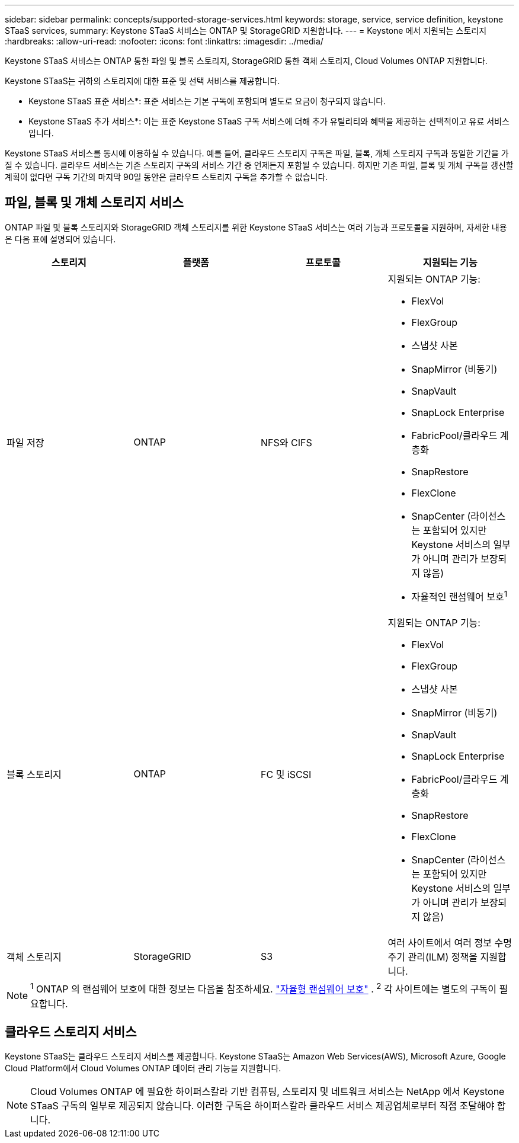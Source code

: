 ---
sidebar: sidebar 
permalink: concepts/supported-storage-services.html 
keywords: storage, service, service definition, keystone STaaS services, 
summary: Keystone STaaS 서비스는 ONTAP 및 StorageGRID 지원합니다. 
---
= Keystone 에서 지원되는 스토리지
:hardbreaks:
:allow-uri-read: 
:nofooter: 
:icons: font
:linkattrs: 
:imagesdir: ../media/


[role="lead"]
Keystone STaaS 서비스는 ONTAP 통한 파일 및 블록 스토리지, StorageGRID 통한 객체 스토리지, Cloud Volumes ONTAP 지원합니다.

Keystone STaaS는 귀하의 스토리지에 대한 표준 및 선택 서비스를 제공합니다.

* Keystone STaaS 표준 서비스*: 표준 서비스는 기본 구독에 포함되며 별도로 요금이 청구되지 않습니다.

* Keystone STaaS 추가 서비스*: 이는 표준 Keystone STaaS 구독 서비스에 더해 추가 유틸리티와 혜택을 제공하는 선택적이고 유료 서비스입니다.

Keystone STaaS 서비스를 동시에 이용하실 수 있습니다.  예를 들어, 클라우드 스토리지 구독은 파일, 블록, 개체 스토리지 구독과 동일한 기간을 가질 수 있습니다.  클라우드 서비스는 기존 스토리지 구독의 서비스 기간 중 언제든지 포함될 수 있습니다.  하지만 기존 파일, 블록 및 개체 구독을 갱신할 계획이 없다면 구독 기간의 마지막 90일 동안은 클라우드 스토리지 구독을 추가할 수 없습니다.



== 파일, 블록 및 개체 스토리지 서비스

ONTAP 파일 및 블록 스토리지와 StorageGRID 객체 스토리지를 위한 Keystone STaaS 서비스는 여러 기능과 프로토콜을 지원하며, 자세한 내용은 다음 표에 설명되어 있습니다.

|===
| 스토리지 | 플랫폼 | 프로토콜 | 지원되는 기능 


 a| 
파일 저장
 a| 
ONTAP
 a| 
NFS와 CIFS
 a| 
지원되는 ONTAP 기능:

* FlexVol
* FlexGroup
* 스냅샷 사본
* SnapMirror (비동기)
* SnapVault
* SnapLock Enterprise
* FabricPool/클라우드 계층화
* SnapRestore
* FlexClone
* SnapCenter (라이선스는 포함되어 있지만 Keystone 서비스의 일부가 아니며 관리가 보장되지 않음)
* 자율적인 랜섬웨어 보호^1^




 a| 
블록 스토리지
 a| 
ONTAP
 a| 
FC 및 iSCSI
 a| 
지원되는 ONTAP 기능:

* FlexVol
* FlexGroup
* 스냅샷 사본
* SnapMirror (비동기)
* SnapVault
* SnapLock Enterprise
* FabricPool/클라우드 계층화
* SnapRestore
* FlexClone
* SnapCenter (라이선스는 포함되어 있지만 Keystone 서비스의 일부가 아니며 관리가 보장되지 않음)




 a| 
객체 스토리지
 a| 
StorageGRID
 a| 
S3
 a| 
여러 사이트에서 여러 정보 수명 주기 관리(ILM) 정책을 지원합니다.

|===

NOTE: ^1^ ONTAP 의 랜섬웨어 보호에 대한 정보는 다음을 참조하세요. https://docs.netapp.com/us-en/ontap/anti-ransomware/index.html["자율형 랜섬웨어 보호"^] .  ^2^ 각 사이트에는 별도의 구독이 필요합니다.



== 클라우드 스토리지 서비스

Keystone STaaS는 클라우드 스토리지 서비스를 제공합니다.  Keystone STaaS는 Amazon Web Services(AWS), Microsoft Azure, Google Cloud Platform에서 Cloud Volumes ONTAP 데이터 관리 기능을 지원합니다.


NOTE: Cloud Volumes ONTAP 에 필요한 하이퍼스칼라 기반 컴퓨팅, 스토리지 및 네트워크 서비스는 NetApp 에서 Keystone STaaS 구독의 일부로 제공되지 않습니다. 이러한 구독은 하이퍼스칼라 클라우드 서비스 제공업체로부터 직접 조달해야 합니다.
